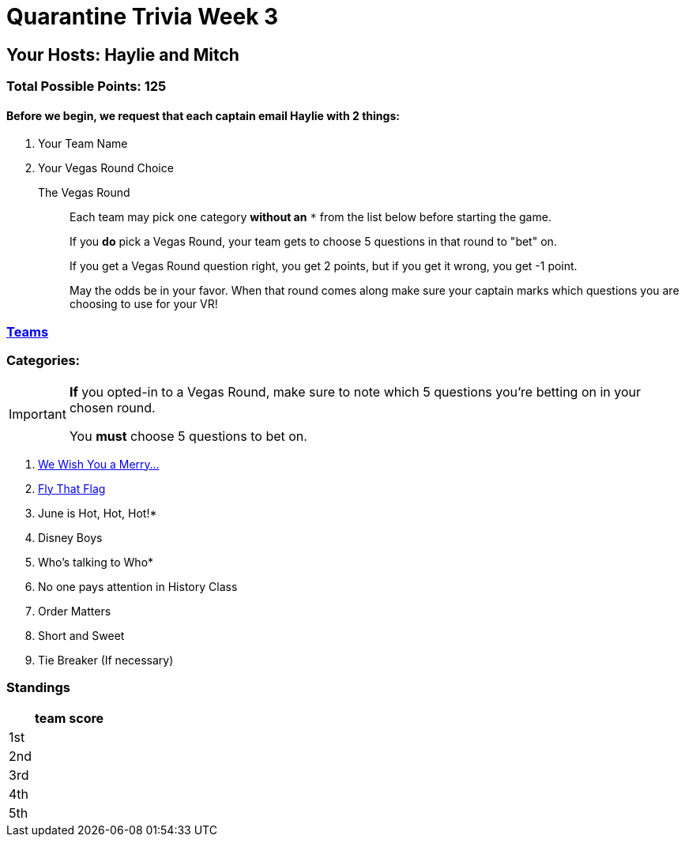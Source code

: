 = Quarantine Trivia Week 3
:basepath: questions/round_

== Your Hosts: Haylie and Mitch

=== Total Possible Points: 125

==== Before we begin, we request that each captain email Haylie with 2 things:
1. Your Team Name
2. Your Vegas Round Choice

The Vegas Round:: 
+
--
Each team [.underline]#may# pick one category *without an* `*` from the list below before starting the game.

If you *do* pick a Vegas Round, your team gets to choose 5 questions in that round to "bet" on.

If you get a Vegas Round question right, you get 2 points, but if you get it wrong, you get -1 point. 

May the odds be in your favor. When that round comes along make sure your captain marks which questions you are choosing to use for your VR!
--

=== link:teams/april25teams.html[Teams]

=== Categories:

[IMPORTANT]
--
*If* you opted-in to a Vegas Round, make sure to note which 5 questions you're betting on in your chosen round.

You *must* choose 5 questions to bet on.
--

1. link:{basepath}1/WeWishYouAMerry.html[We Wish You a Merry…]
2. link:{basepath}2/FlyThatFlag.html[Fly That Flag]
3. June is Hot, Hot, Hot!*
4. Disney Boys
5. Who’s talking to Who*
6. No one pays attention in History Class
7. Order Matters
8. Short and Sweet
9. Tie Breaker (If necessary)

=== Standings
[%autowidth,cols="3*^",stripes=even]
|===
| |team |score

|1st | |

|2nd | |

|3rd | |

|4th | |

|5th | |

|===